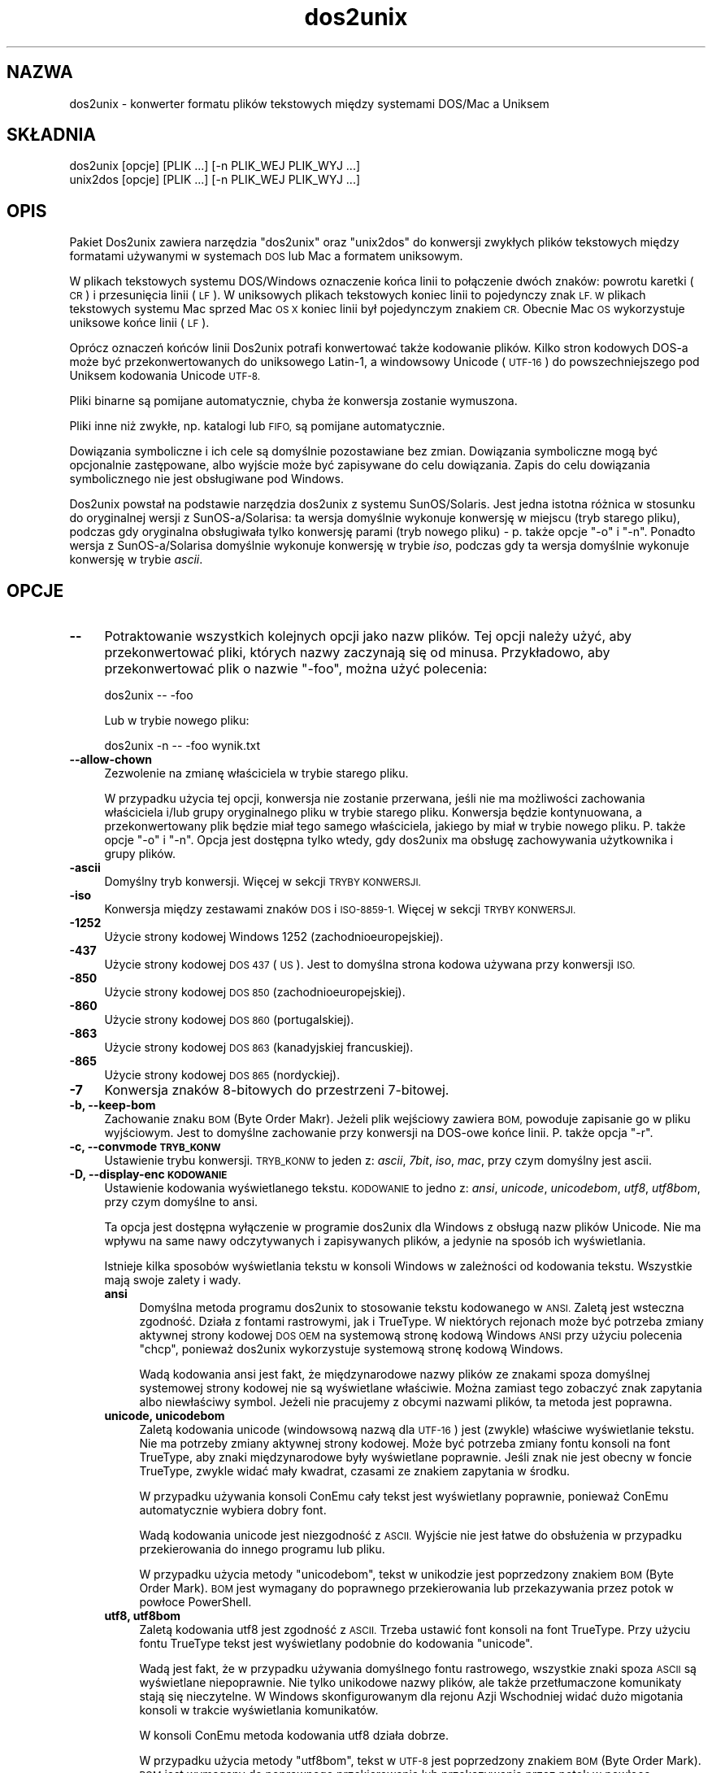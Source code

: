 .\" Automatically generated by Pod::Man 4.14 (Pod::Simple 3.43)
.\"
.\" Standard preamble:
.\" ========================================================================
.de Sp \" Vertical space (when we can't use .PP)
.if t .sp .5v
.if n .sp
..
.de Vb \" Begin verbatim text
.ft CW
.nf
.ne \\$1
..
.de Ve \" End verbatim text
.ft R
.fi
..
.\" Set up some character translations and predefined strings.  \*(-- will
.\" give an unbreakable dash, \*(PI will give pi, \*(L" will give a left
.\" double quote, and \*(R" will give a right double quote.  \*(C+ will
.\" give a nicer C++.  Capital omega is used to do unbreakable dashes and
.\" therefore won't be available.  \*(C` and \*(C' expand to `' in nroff,
.\" nothing in troff, for use with C<>.
.tr \(*W-
.ds C+ C\v'-.1v'\h'-1p'\s-2+\h'-1p'+\s0\v'.1v'\h'-1p'
.ie n \{\
.    ds -- \(*W-
.    ds PI pi
.    if (\n(.H=4u)&(1m=24u) .ds -- \(*W\h'-12u'\(*W\h'-12u'-\" diablo 10 pitch
.    if (\n(.H=4u)&(1m=20u) .ds -- \(*W\h'-12u'\(*W\h'-8u'-\"  diablo 12 pitch
.    ds L" ""
.    ds R" ""
.    ds C` ""
.    ds C' ""
'br\}
.el\{\
.    ds -- \|\(em\|
.    ds PI \(*p
.    ds L" ``
.    ds R" ''
.    ds C`
.    ds C'
'br\}
.\"
.\" Escape single quotes in literal strings from groff's Unicode transform.
.ie \n(.g .ds Aq \(aq
.el       .ds Aq '
.\"
.\" If the F register is >0, we'll generate index entries on stderr for
.\" titles (.TH), headers (.SH), subsections (.SS), items (.Ip), and index
.\" entries marked with X<> in POD.  Of course, you'll have to process the
.\" output yourself in some meaningful fashion.
.\"
.\" Avoid warning from groff about undefined register 'F'.
.de IX
..
.nr rF 0
.if \n(.g .if rF .nr rF 1
.if (\n(rF:(\n(.g==0)) \{\
.    if \nF \{\
.        de IX
.        tm Index:\\$1\t\\n%\t"\\$2"
..
.        if !\nF==2 \{\
.            nr % 0
.            nr F 2
.        \}
.    \}
.\}
.rr rF
.\" ========================================================================
.\"
.IX Title "dos2unix 1"
.TH dos2unix 1 "2024-01-22" "dos2unix" "2024-01-22"
.\" For nroff, turn off justification.  Always turn off hyphenation; it makes
.\" way too many mistakes in technical documents.
.if n .ad l
.nh
.SH "NAZWA"
.IX Header "NAZWA"
dos2unix \- konwerter formatu plików tekstowych między systemami DOS/Mac a Uniksem
.SH "SKŁADNIA"
.IX Header "SKŁADNIA"
.Vb 2
\&    dos2unix [opcje] [PLIK ...] [\-n PLIK_WEJ PLIK_WYJ ...]
\&    unix2dos [opcje] [PLIK ...] [\-n PLIK_WEJ PLIK_WYJ ...]
.Ve
.SH "OPIS"
.IX Header "OPIS"
Pakiet Dos2unix zawiera narzędzia \f(CW\*(C`dos2unix\*(C'\fR oraz \f(CW\*(C`unix2dos\*(C'\fR do konwersji zwykłych plików tekstowych między formatami używanymi w systemach \s-1DOS\s0 lub Mac a formatem uniksowym.
.PP
W plikach tekstowych systemu DOS/Windows oznaczenie końca linii to połączenie dwóch znaków: powrotu karetki (\s-1CR\s0) i przesunięcia linii (\s-1LF\s0). W uniksowych plikach tekstowych koniec linii to pojedynczy znak \s-1LF. W\s0 plikach tekstowych systemu Mac sprzed Mac \s-1OS X\s0 koniec linii był pojedynczym znakiem \s-1CR.\s0 Obecnie Mac \s-1OS\s0 wykorzystuje uniksowe końce linii (\s-1LF\s0).
.PP
Oprócz oznaczeń końców linii Dos2unix potrafi konwertować także kodowanie plików. Kilko stron kodowych DOS-a może być przekonwertowanych do uniksowego Latin\-1, a windowsowy Unicode (\s-1UTF\-16\s0) do powszechniejszego pod Uniksem kodowania Unicode \s-1UTF\-8.\s0
.PP
Pliki binarne są pomijane automatycznie, chyba że konwersja zostanie wymuszona.
.PP
Pliki inne niż zwykłe, np. katalogi lub \s-1FIFO,\s0 są pomijane automatycznie.
.PP
Dowiązania symboliczne i ich cele są domyślnie pozostawiane bez zmian. Dowiązania symboliczne mogą być opcjonalnie zastępowane, albo wyjście może być zapisywane do celu dowiązania. Zapis do celu dowiązania symbolicznego nie jest obsługiwane pod Windows.
.PP
Dos2unix powstał na podstawie narzędzia dos2unix z systemu SunOS/Solaris. Jest jedna istotna różnica w stosunku do oryginalnej wersji z SunOS\-a/Solarisa: ta wersja domyślnie wykonuje konwersję w miejscu (tryb starego pliku), podczas gdy oryginalna obsługiwała tylko konwersję parami (tryb nowego pliku) \- p. także opcje \f(CW\*(C`\-o\*(C'\fR i \f(CW\*(C`\-n\*(C'\fR. Ponadto wersja z SunOS\-a/Solarisa domyślnie wykonuje konwersję w trybie \fIiso\fR, podczas gdy ta wersja domyślnie wykonuje konwersję w trybie \fIascii\fR.
.SH "OPCJE"
.IX Header "OPCJE"
.IP "\fB\-\-\fR" 4
.IX Item "--"
Potraktowanie wszystkich kolejnych opcji jako nazw plików. Tej opcji należy użyć, aby przekonwertować pliki, których nazwy zaczynają się od minusa. Przykładowo, aby przekonwertować plik o nazwie \*(L"\-foo\*(R", można użyć polecenia:
.Sp
.Vb 1
\&    dos2unix \-\- \-foo
.Ve
.Sp
Lub w trybie nowego pliku:
.Sp
.Vb 1
\&    dos2unix \-n \-\- \-foo wynik.txt
.Ve
.IP "\fB\-\-allow\-chown\fR" 4
.IX Item "--allow-chown"
Zezwolenie na zmianę właściciela w trybie starego pliku.
.Sp
W przypadku użycia tej opcji, konwersja nie zostanie przerwana, jeśli nie ma możliwości zachowania właściciela i/lub grupy oryginalnego pliku w trybie starego pliku. Konwersja będzie kontynuowana, a przekonwertowany plik będzie miał tego samego właściciela, jakiego by miał w trybie nowego pliku. P. także opcje \f(CW\*(C`\-o\*(C'\fR i \f(CW\*(C`\-n\*(C'\fR. Opcja jest dostępna tylko wtedy, gdy dos2unix ma obsługę zachowywania użytkownika i grupy plików.
.IP "\fB\-ascii\fR" 4
.IX Item "-ascii"
Domyślny tryb konwersji. Więcej w sekcji \s-1TRYBY KONWERSJI.\s0
.IP "\fB\-iso\fR" 4
.IX Item "-iso"
Konwersja między zestawami znaków \s-1DOS\s0 i \s-1ISO\-8859\-1.\s0 Więcej w sekcji \s-1TRYBY KONWERSJI.\s0
.IP "\fB\-1252\fR" 4
.IX Item "-1252"
Użycie strony kodowej Windows 1252 (zachodnioeuropejskiej).
.IP "\fB\-437\fR" 4
.IX Item "-437"
Użycie strony kodowej \s-1DOS 437\s0 (\s-1US\s0). Jest to domyślna strona kodowa używana przy konwersji \s-1ISO.\s0
.IP "\fB\-850\fR" 4
.IX Item "-850"
Użycie strony kodowej \s-1DOS 850\s0 (zachodnioeuropejskiej).
.IP "\fB\-860\fR" 4
.IX Item "-860"
Użycie strony kodowej \s-1DOS 860\s0 (portugalskiej).
.IP "\fB\-863\fR" 4
.IX Item "-863"
Użycie strony kodowej \s-1DOS 863\s0 (kanadyjskiej francuskiej).
.IP "\fB\-865\fR" 4
.IX Item "-865"
Użycie strony kodowej \s-1DOS 865\s0 (nordyckiej).
.IP "\fB\-7\fR" 4
.IX Item "-7"
Konwersja znaków 8\-bitowych do przestrzeni 7\-bitowej.
.IP "\fB\-b, \-\-keep\-bom\fR" 4
.IX Item "-b, --keep-bom"
Zachowanie znaku \s-1BOM\s0 (Byte Order Makr). Jeżeli plik wejściowy zawiera \s-1BOM,\s0 powoduje zapisanie go w pliku wyjściowym. Jest to domyślne zachowanie przy konwersji na DOS-owe końce linii. P. także opcja \f(CW\*(C`\-r\*(C'\fR.
.IP "\fB\-c, \-\-convmode \s-1TRYB_KONW\s0\fR" 4
.IX Item "-c, --convmode TRYB_KONW"
Ustawienie trybu konwersji. \s-1TRYB_KONW\s0 to jeden z: \fIascii\fR, \fI7bit\fR, \fIiso\fR, \fImac\fR, przy czym domyślny jest ascii.
.IP "\fB\-D, \-\-display\-enc \s-1KODOWANIE\s0\fR" 4
.IX Item "-D, --display-enc KODOWANIE"
Ustawienie kodowania wyświetlanego tekstu. \s-1KODOWANIE\s0 to jedno z: \fIansi\fR, \fIunicode\fR, \fIunicodebom\fR, \fIutf8\fR, \fIutf8bom\fR, przy czym domyślne to ansi.
.Sp
Ta opcja jest dostępna wyłączenie w programie dos2unix dla Windows z obsługą nazw plików Unicode. Nie ma wpływu na same nawy odczytywanych i zapisywanych plików, a jedynie na sposób ich wyświetlania.
.Sp
Istnieje kilka sposobów wyświetlania tekstu w konsoli Windows w zależności od kodowania tekstu. Wszystkie mają swoje zalety i wady.
.RS 4
.IP "\fBansi\fR" 4
.IX Item "ansi"
Domyślna metoda programu dos2unix to stosowanie tekstu kodowanego w \s-1ANSI.\s0 Zaletą jest wsteczna zgodność. Działa z fontami rastrowymi, jak i TrueType. W niektórych rejonach może być potrzeba zmiany aktywnej strony kodowej \s-1DOS OEM\s0 na systemową stronę kodową Windows \s-1ANSI\s0 przy użyciu polecenia \f(CW\*(C`chcp\*(C'\fR, ponieważ dos2unix wykorzystuje systemową stronę kodową Windows.
.Sp
Wadą kodowania ansi jest fakt, że międzynarodowe nazwy plików ze znakami spoza domyślnej systemowej strony kodowej nie są wyświetlane właściwie. Można zamiast tego zobaczyć znak zapytania albo niewłaściwy symbol. Jeżeli nie pracujemy z obcymi nazwami plików, ta metoda jest poprawna.
.IP "\fBunicode, unicodebom\fR" 4
.IX Item "unicode, unicodebom"
Zaletą kodowania unicode (windowsową nazwą dla \s-1UTF\-16\s0) jest (zwykle) właściwe wyświetlanie tekstu. Nie ma potrzeby zmiany aktywnej strony kodowej. Może być potrzeba zmiany fontu konsoli na font TrueType, aby znaki międzynarodowe były wyświetlane poprawnie. Jeśli znak nie jest obecny w foncie TrueType, zwykle widać mały kwadrat, czasami ze znakiem zapytania w środku.
.Sp
W przypadku używania konsoli ConEmu cały tekst jest wyświetlany poprawnie, ponieważ ConEmu automatycznie wybiera dobry font.
.Sp
Wadą kodowania unicode jest niezgodność z \s-1ASCII.\s0 Wyjście nie jest łatwe do obsłużenia w przypadku przekierowania do innego programu lub pliku.
.Sp
W przypadku użycia metody \f(CW\*(C`unicodebom\*(C'\fR, tekst w unikodzie jest poprzedzony znakiem \s-1BOM\s0 (Byte Order Mark). \s-1BOM\s0 jest wymagany do poprawnego przekierowania lub przekazywania przez potok w powłoce PowerShell.
.IP "\fButf8, utf8bom\fR" 4
.IX Item "utf8, utf8bom"
Zaletą kodowania utf8 jest zgodność z \s-1ASCII.\s0 Trzeba ustawić font konsoli na font TrueType. Przy użyciu fontu TrueType tekst jest wyświetlany podobnie do kodowania \f(CW\*(C`unicode\*(C'\fR.
.Sp
Wadą jest fakt, że w przypadku używania domyślnego fontu rastrowego, wszystkie znaki spoza \s-1ASCII\s0 są wyświetlane niepoprawnie. Nie tylko unikodowe nazwy plików, ale także przetłumaczone komunikaty stają się nieczytelne. W Windows skonfigurowanym dla rejonu Azji Wschodniej widać dużo migotania konsoli w trakcie wyświetlania komunikatów.
.Sp
W konsoli ConEmu metoda kodowania utf8 działa dobrze.
.Sp
W przypadku użycia metody \f(CW\*(C`utf8bom\*(C'\fR, tekst w \s-1UTF\-8\s0 jest poprzedzony znakiem \s-1BOM\s0 (Byte Order Mark). \s-1BOM\s0 jest wymagany do poprawnego przekierowania lub przekazywania przez potok w powłoce PowerShell.
.RE
.RS 4
.Sp
Domyślne kodowanie można zmienić przy użyciu zmiennej środowiskowej \s-1DOS2UNIX_DISPLAY_ENC,\s0 ustawiając ją na \f(CW\*(C`unicode\*(C'\fR, \f(CW\*(C`unicodebom\*(C'\fR, \f(CW\*(C`utf8\*(C'\fR lub \f(CW\*(C`utf8bom\*(C'\fR.
.RE
.IP "\fB\-e, \-\-add\-eol\fR" 4
.IX Item "-e, --add-eol"
Dodawanie znaku końca linii do ostatniej linii, jeśli ta go nie zawiera. Działa przy każdej konwersji.
.Sp
Pliki przekształcone z formatu \s-1DOS\s0 do Uniksa mogą nie mieć w ostatnim wierszu znaku końca linii. Istnieją edytory tekstu zapisujące pliki tekstowe bez znaku końca wiersza w ostatniej linii. Niektóre programy uniksowe mają problemy przy przetwarzaniu takich plików, ponieważ standard \s-1POSIX\s0 określa, że każdy wiersz pliku tekstowego musi kończyć się znakiem końca linii. Na przykład łączenie plików może nie dać oczekiwanego wyniku.
.IP "\fB\-f, \-\-force\fR" 4
.IX Item "-f, --force"
Wymuszenie konwersji plików binarnych.
.IP "\fB\-gb, \-\-gb18030\fR" 4
.IX Item "-gb, --gb18030"
Pod Windows pliki w \s-1UTF\-16\s0 są domyślnie konwertowane do \s-1UTF\-8,\s0 niezależnie od ustawienia lokalizacji. Ta opcja pozwala przekonwertować pliki w \s-1UTF\-16\s0 do \s-1GB18030.\s0 Opcja jest dostępna tylko pod Windows, więcej w sekcji dotyczącej \s-1GB18030.\s0
.IP "\fB\-h, \-\-help\fR" 4
.IX Item "-h, --help"
Wyświetlenie opisu i zakończenie.
.IP "\fB\-i[\s-1FLAGI\s0], \-\-info[=FLAGI] \s-1PLIK ...\s0\fR" 4
.IX Item "-i[FLAGI], --info[=FLAGI] PLIK ..."
Wyświetlenie informacji o pliku. Konwersja nie jest wykonywana.
.Sp
Wypisywane są następujące informacje, w tej kolejności: liczba DOS-owych końców linii, liczba uniksowych końców linii, liczba macowych końców linii, znacznik \s-1BOM,\s0 tekstowy lub binarny, nazwa pliku.
.Sp
Przykładowe wyjście:
.Sp
.Vb 8
\&     6       0       0  no_bom    text    dos.txt
\&     0       6       0  no_bom    text    unix.txt
\&     0       0       6  no_bom    text    mac.txt
\&     6       6       6  no_bom    text    mixed.txt
\&    50       0       0  UTF\-16LE  text    utf16le.txt
\&     0      50       0  no_bom    text    utf8unix.txt
\&    50       0       0  UTF\-8     text    utf8dos.txt
\&     2     418     219  no_bom    binary  dos2unix.exe
.Ve
.Sp
Uwaga: czasami plik binarny może być błędnie rozpoznany jako tekstowy. P. także opcja \f(CW\*(C`\-s\*(C'\fR.
.Sp
Jeśli dodatkowo użyta jest opcja \f(CW\*(C`\-e\*(C'\fR lub \f(CW\*(C`\-\-add\-eol\*(C'\fR, wypisywany jest także rodzaj końca linii z ostatniej linii, lub \f(CW\*(C`noeol\*(C'\fR, jeśli nie ma żadnego.
.Sp
Przykładowe wyjście:
.Sp
.Vb 5
\&     6       0       0  no_bom    text   dos     dos.txt
\&     0       6       0  no_bom    text   unix    unix.txt
\&     0       0       6  no_bom    text   mac     mac.txt
\&     1       0       0  no_bom    text   noeol   noeol_dos.txt
\&Opcjonalnie można ustawić dodatkowe flagi, aby zmienić wyjście. Można dodać jedną lub więcej flag.
.Ve
.RS 4
.IP "\fB0\fR" 4
.IX Item "0"
Wypisanie wierszy informacji o pliku zakończonych znakiem \s-1NUL\s0 zamiast znaku nowej linii. Pozwala to na poprawną interpretację nazw plików zawierających spacje lub cudzysłowy w przypadku użycia flagi c. Flagi należy używać w połączeniu z opcją \f(CW\*(C`\-0\*(C'\fR lub \f(CW\*(C`\-\-null\*(C'\fR programu \fBxargs\fR\|(1).
.IP "\fBd\fR" 4
.IX Item "d"
Wypisanie liczby DOS-owych końców linii.
.IP "\fBu\fR" 4
.IX Item "u"
Wypisanie liczby uniksowych końców linii.
.IP "\fBm\fR" 4
.IX Item "m"
Wypisanie liczby macowych końców linii.
.IP "\fBb\fR" 4
.IX Item "b"
Wypisanie znacznika \s-1BOM.\s0
.IP "\fBt\fR" 4
.IX Item "t"
Wypisanie, czy plik jest tekstowy, czy binarny.
.IP "\fBe\fR" 4
.IX Item "e"
Wypisanie rodzaju końca wiersza w ostatnim wierszu, lub \f(CW\*(C`noeol\*(C'\fR, jeśli nie ma żadnego.
.IP "\fBc\fR" 4
.IX Item "c"
Wypisanie tylko plików, które zostałyby przekonwertowane.
.Sp
Z flagą \f(CW\*(C`c\*(C'\fR dos2unix wypisze tylko pliki zawierające DOS-owe końce linii, a unix2dos wypisze tylko nazwy plików zawierających uniksowe końce linii.
.Sp
Jeśli dodatkowo użyta jest opcja \f(CW\*(C`\-e\*(C'\fR lub \f(CW\*(C`\-\-add\-eol\*(C'\fR, wypisywane są także pliki bez zakończenia ostatniej linii.
.IP "\fBh\fR" 4
.IX Item "h"
Wypisanie nagłówka.
.IP "\fBp\fR" 4
.IX Item "p"
Wyświetlanie nazw plików bez ścieżki.
.RE
.RS 4
.Sp
Przykłady:
.Sp
Pokazanie informacji o wszystkich plikach *.txt:
.Sp
.Vb 1
\&    dos2unix \-i *.txt
.Ve
.Sp
Pokazanie tylko liczby DOS-owych i uniksowych końców linii:
.Sp
.Vb 1
\&    dos2unix \-idu *.txt
.Ve
.Sp
Pokazanie tylko znacznika \s-1BOM:\s0
.Sp
.Vb 1
\&    dos2unix \-\-info=b *.txt
.Ve
.Sp
Wypisanie listy plików zawierających DOS-owe końce linii:
.Sp
.Vb 1
\&    dos2unix \-ic *.txt
.Ve
.Sp
Wypisanie listy plików zawierających uniksowe końce linii:
.Sp
.Vb 1
\&    unix2dos \-ic *.txt
.Ve
.Sp
Wypisanie listy plików zawierających DOS-owe końce linii lub bez znaku końca w ostatniej linii:
.Sp
.Vb 1
\&    dos2unix \-e \-ic *.txt
.Ve
.Sp
Konwersja tylko plików mających DOS-owe końce linii, pozostawienie pozostałych bez zmian:
.Sp
.Vb 1
\&    dos2unix \-ic0 *.txt | xargs \-0 dos2unix
.Ve
.Sp
Wyszukanie plików tekstowych zawierających DOS-owe końce linii:
.Sp
.Vb 1
\&    find \-name \*(Aq*.txt\*(Aq \-print0 | xargs \-0 dos2unix \-ic
.Ve
.RE
.IP "\fB\-k, \-\-keepdate\fR" 4
.IX Item "-k, --keepdate"
Zachowanie znacznika czasu pliku wyjściowego takiego samego, jak pliku wejściowego.
.IP "\fB\-L, \-\-license\fR" 4
.IX Item "-L, --license"
Wyświetlenie licencji programu.
.IP "\fB\-l, \-\-newline\fR" 4
.IX Item "-l, --newline"
Dodanie dodatkowego znaku końca linii.
.Sp
\&\fBdos2unix\fR: tylko DOS-owe znaki końca linii są zamieniane na dwa uniksowe. W trybie Mac tylko macowe znaki końca linii są zamieniane na dwa uniksowe.
.Sp
\&\fBunix2dos\fR: tylko uniksowe znaki końca linii są zamieniane na dwa DOS-owe. W trybie Mac uniksowe znaki końca linii są zamieniane na dwa macowe.
.IP "\fB\-m, \-\-add\-bom\fR" 4
.IX Item "-m, --add-bom"
Zapisanie znacznika \s-1BOM\s0 (Byte Order Mark) w pliku wyjściowym. Domyślnie zapisywany jest \s-1BOM UTF\-8.\s0
.Sp
Jeśli plik wejściowy jest w kodowaniu \s-1UTF\-16\s0 i użyto opcji \f(CW\*(C`\-u\*(C'\fR, zostanie zapisany \s-1BOM UTF\-16.\s0
.Sp
Nigdy nie należy używać tej opcji, jeśli kodowanie wyjściowe jest inne niż \s-1UTF\-8, UTF\-16\s0 lub \s-1GB18030.\s0 Więcej w sekcji \s-1UNICODE.\s0
.IP "\fB\-n, \-\-newfile \s-1PLIK_WEJ PLIK_WYJ ...\s0\fR" 4
.IX Item "-n, --newfile PLIK_WEJ PLIK_WYJ ..."
Tryb nowego pliku. Konwersja \s-1PLIKU_WEJ\s0 z zapisem wyjścia do \s-1PLIKU_WYJ.\s0 Nazwy plików muszą być podane parami, a masek \fInie\fR należy używać, gdyż \fIspowoduje\fR to utratę plików.
.Sp
Osoba uruchamiająca konwersję w trybie nowego pliku (par) będzie właścicielem przekonwertowanego pliku. Prawa odczytu/zapisu nowego pliku będą pochodziły z praw pliku oryginalnego po odjęciu \fBumask\fR\|(1) osoby uruchamiającej konwersję.
.IP "\fB\-\-no\-allow\-chown\fR" 4
.IX Item "--no-allow-chown"
Bez zezwolenia na zmianę właściciela pliku w trybie starego pliku (domyślne).
.Sp
Przerwanie konwersji, jeżeli użytkownik lub grupa oryginalnego pliku nie może być zachowana w trybie starego pliku. P. także opcje \f(CW\*(C`\-o\*(C'\fR oraz \f(CW\*(C`\-n\*(C'\fR. Ta opcja jest dostępna tylko jeśli dos2unix ma obsługę zachowywania użytkownika i grupy plików.
.IP "\fB\-\-no\-add\-eol\fR" 4
.IX Item "--no-add-eol"
Bez dodawania znaku końca linii do ostatniego wiersza, jeśli ten go nie zawiera.
.IP "\fB\-O, \-\-to\-stdout\fR" 4
.IX Item "-O, --to-stdout"
Zapis na standardowe wyjście, jak filtr uniksowy. Opcja \f(CW\*(C`\-o\*(C'\fR przywróci tryb starego pliku (zamianę z miejscu).
.Sp
W połączeniu z opcją \f(CW\*(C`\-e\*(C'\fR pliki mogą być właściwie łączone \- bez połączonych ostatnich i pierwszych linii oraz znaków unikodowych \s-1BOM\s0 w środku połączonego pliku. Przykład:
.Sp
.Vb 1
\&    dos2unix \-e \-O plik1.txt plik2.txt > wynik.txt
.Ve
.IP "\fB\-o, \-\-oldfile \s-1PLIK ...\s0\fR" 4
.IX Item "-o, --oldfile PLIK ..."
Tryb starego pliku. Konwersja \s-1PLIKU\s0 i nadpisanie go wyjściem. Program działa domyślnie w tym trybie. Można używać masek.
.Sp
W trybie starego pliku (w miejscu) przekonwertowany plik otrzymuje tego samego właściciela, grupę oraz prawa odczytu/zapisu, jak plik oryginalny \- także wtedy, gdy plik jest konwertowany przez innego użytkownika, mającego prawo zapisu do pliku (np. przez użytkownika root). Konwersja zostanie przerwana, jeśli nie będzie możliwe zachowanie oryginalnych wartości. Zmiana właściciela mogłaby oznaczać, że pierwotny właściciel nie może już odczytać pliku. Zmiana grupy mogłaby być zagrożeniem bezpieczeństwa, plik mógłby być czytelny dla nie zamierzonych osób. Zachowanie właściciela, grupy i praw odczytu/zapisu jest obsługiwane tylko na Uniksie.
.Sp
Aby sprawdzić, czy doswunix ma obsługę zachowywania użytkownika i grupy plików, można napisać \f(CW\*(C`dos2unix \-V\*(C'\fR.
.Sp
Konwersja jest wykonywana zawsze przy użyciu pliku tymczasowego. Jeśli w trakcie konwersji wystąpi błąd, plik tymczasowy jest usuwany, a plik oryginalny pozostaje nietknięty. Jeśli konwersja się powiedzie, plik oryginalny jest zastępowany plikiem tymczasowym. Można mieć prawa zapisu do pliku oryginalnego, ale brak uprawnień, aby nadać tego samego właściciela i/lub grupę, co plik oryginalny, plikowi tymczasowemu. Oznacza to, że nie można zachować użytkownika i/lub grupy oryginalnego pliku. W takim przypadku można użyć opcji \f(CW\*(C`\-\-allow\-chown\*(C'\fR, aby kontynuować konwersję:
.Sp
.Vb 1
\&    dos2unix \-\-allow\-chown foo.txt
.Ve
.Sp
Inny sposób to użycie trybu nowego pliku:
.Sp
.Vb 1
\&    dos2unix \-n foo.txt foo.txt
.Ve
.Sp
Zaletą opcji \f(CW\*(C`\-\-allow\-chown\*(C'\fR jest możliwość użycia masek oraz zachowanie właściciela w miarę możliwości.
.IP "\fB\-q, \-\-quiet\fR" 4
.IX Item "-q, --quiet"
Tryb cichy. Pominięcie wszystkich ostrzeżeń i komunikatów. Zwracanym kodem jest zero, chyba że podano błędne opcje linii poleceń.
.IP "\fB\-r, \-\-remove\-bom\fR" 4
.IX Item "-r, --remove-bom"
Usunięcie znaków \s-1BOM\s0 (Byte Order Mark). Bez zapisywania \s-1BOM\s0 do pliku wyjściowego. Jest to domyślne zachowanie przy konwersji na uniksowe końce linii. P. także opcja \f(CW\*(C`\-b\*(C'\fR.
.IP "\fB\-s, \-\-safe\fR" 4
.IX Item "-s, --safe"
Pominięcie plików binarnych (domyślne).
.Sp
Pomijanie plików binarnych ma na celu zapobieżenie przypadkowym błędom. Uwaga: wykrywanie plików binarnych nie jest w 100% odporne na błędy. Pliki wejściowe są przeszukiwane pod kątem symboli binarnych, które zwykle nie występują w plikach tekstowych. Może się zdarzyć, że plik binarny zawiera tylko zwykłe znaki tekstowe. Taki plik binarny będzie błędnie widziany jako plik tekstowy.
.IP "\fB\-u, \-\-keep\-utf16\fR" 4
.IX Item "-u, --keep-utf16"
Zachowanie oryginalnego kodowania pliku wejściowego \s-1UTF\-16.\s0 Plik wyjściowy zostanie zapisany w tym samym kodowaniu \s-1UTF\-16\s0 (little lub big endian), co plik wejściowy. Zapobiega to przekształceniu do \s-1UTF\-8.\s0 Do pliku zostanie zapisany odpowiedni znacznik \s-1BOM UTF\-16.\s0 Tę opcję można wyłączyć opcją \f(CW\*(C`\-ascii\*(C'\fR.
.IP "\fB\-ul, \-\-assume\-utf16le\fR" 4
.IX Item "-ul, --assume-utf16le"
Przyjęcie, że format pliku wejściowego to \s-1UTF\-16LE.\s0
.Sp
Jeśli w pliku wejściowym jest znacznik \s-1BOM\s0 (Byte Order Mark), ma on priorytet nad tą opcją.
.Sp
Jeśli przyjęto błędne założenie (plik wejściowy nie jest w formacie \s-1UTF\-16LE\s0), a konwersja się uda, wynikiem będzie plik wyjściowy \s-1UTF\-8\s0 ze złym tekstem. Konwersję tę można odwrócić przy użyciu polecenia \fBiconv\fR\|(1) do konwersji wyjścia \s-1UTF\-8\s0 z powrotem do \s-1UTF\-16LE.\s0 Przywróci to plik oryginalny.
.Sp
Przyjęcie \s-1UTF\-16LE\s0 działa jako \fItryb konwersji\fR. Przy przełączeniu na domyślny tryb \fIascii\fR przyjęcie \s-1UTF\-16LE\s0 jest wyłączane.
.IP "\fB\-ub, \-\-assume\-utf16be\fR" 4
.IX Item "-ub, --assume-utf16be"
Przyjęcie, że format pliku wejściowego to \s-1UTF\-16BE.\s0
.Sp
Ta opcja działa analogicznie do \f(CW\*(C`\-ul\*(C'\fR.
.IP "\fB\-v, \-\-verbose\fR" 4
.IX Item "-v, --verbose"
Wyświetlanie szczegółowych komunikatów. Wyświetlane śa dodatkowe informacje o znacznikach \s-1BOM\s0 (Byte Order Mark) oraz liczbie przekonwertowanych końców linii.
.IP "\fB\-F, \-\-follow\-symlink\fR" 4
.IX Item "-F, --follow-symlink"
Podążanie za dowiązaniami symbolicznymi i konwertowanie ich celów
.IP "\fB\-R, \-\-replace\-symlink\fR" 4
.IX Item "-R, --replace-symlink"
Zastępowanie dowiązań symbolicznych przekonwertowanymi plikami (oryginalne pliki docelowe pozostają bez zmian).
.IP "\fB\-S, \-\-skip\-symlink\fR" 4
.IX Item "-S, --skip-symlink"
Pozostawienie dowiązań symbolicznych i celów bez zmian (domyślne).
.IP "\fB\-V, \-\-version\fR" 4
.IX Item "-V, --version"
Wyświetlenie informacji o wersji i zakończenie.
.SH "TRYB MAC"
.IX Header "TRYB MAC"
Domyślnie znaki końca linii są konwertowane z DOS-a do Uniksa i odwrotnie. Znaki końca linii systemu Mac nie są konwertowane.
.PP
W trybie Mac znaki końca linii są konwertowane z formatu Maca do Uniksa i odwrotnie. Znaki końca linii systemu \s-1DOS\s0 nie są zmieniane.
.PP
Aby uruchomić program w trybie Mac, należy użyć opcji linii poleceń \f(CW\*(C`\-c mac\*(C'\fR albo użyć poleceń \f(CW\*(C`mac2unix\*(C'\fR lub \f(CW\*(C`unix2mac\*(C'\fR.
.SH "TRYBY KONWERSJI"
.IX Header "TRYBY KONWERSJI"
.IP "\fBascii\fR" 4
.IX Item "ascii"
To jest domyślny tryb konwersji. Służy do konwersji plików kodowanych \s-1ASCII\s0 lub zgodnie z \s-1ASCII,\s0 np. \s-1UTF\-8.\s0 Włączenie trybu \fBascii\fR wyłącza tryby \fB7bit\fR i \fBiso\fR.
.Sp
Jeśli dos2unix ma obsługę \s-1UTF\-16,\s0 pliki kodowane \s-1UTF\-16\s0 są konwertowane do bieżącego kodowania w systamach zgodnych z \s-1POSIX\s0 lub do \s-1UTF\-8\s0 na Windows. Włączenie trybu \fBascii\fR wyłącza opcję zachowywania kodowania \s-1UTF\-16\s0 (\f(CW\*(C`\-u\*(C'\fR) oraz opcje zakładające wejście \s-1UTF\-16\s0 (\f(CW\*(C`\-ul\*(C'\fR oraz \f(CW\*(C`\-ub\*(C'\fR). Aby sprawdzić, czy dos2unix ma obsługę \s-1UTF\-16,\s0 można wywołać \f(CW\*(C`dos2unix \-V\*(C'\fR. Więcej w sekcji \s-1UNICODE.\s0
.IP "\fB7bit\fR" 4
.IX Item "7bit"
W tym trybie wszystkie znaki 8\-bitowe spoza \s-1ASCII\s0 (o wartościach od 128 do 255) są konwertowane do przestrzeni 7\-bitowej.
.IP "\fBiso\fR" 4
.IX Item "iso"
W tym trybie znaki są konwertowane między zestawem znaków \s-1DOS\s0 (stroną kodową) a zestawem znaków \s-1ISO\-8859\-1\s0 (Latin\-1) używanym na Uniksie. Znaki DOS-owe nie mające odpowiednika w \s-1ISO\-8859\-1,\s0 których nie da się przekonwertować, są zamieniane na kropkę. To samo dotyczy znaków \s-1ISO\-8859\-1\s0 bez odpowiednika w DOS-ie.
.Sp
Jeśli używana jest tylko opcja \f(CW\*(C`\-iso\*(C'\fR, dos2unix próbuje wykryć aktywną stronę kodową. Jeśli nie jest to możliwe, dos2unix używa domyślnej strony kodowej \s-1CP437,\s0 stosowanej głównie w \s-1USA.\s0 Aby wymusić określoną stronę kodową, należy użyć opcji \f(CW\*(C`\-437\*(C'\fR (\s-1US\s0), \f(CW\*(C`\-850\*(C'\fR (zachodnioeuropejska), \f(CW\*(C`\-860\*(C'\fR (portugalska), \f(CW\*(C`\-863\*(C'\fR (kanadyjska francuska) lub \f(CW\*(C`\-865\*(C'\fR (nordycka). Ponadto obsługiwana jest strona kodowa Windows \s-1CP1252\s0 (zachodnioeuropejska) przy użyciu opcji \f(CW\*(C`\-1252\*(C'\fR. W przypadku innych stron kodowych można użyć narzędzia dos2unix wraz z \fBiconv\fR\|(1). Iconv potrafi konwertować między wieloma kodowaniami znaków.
.Sp
Nigdy nie należy używać konwersji \s-1ISO\s0 na plikach tekstowych w Unicode. Uszkodziłaby pliki kodowane \s-1UTF\-8.\s0
.Sp
Kilka przykładów:
.Sp
Konwersja z domyślnej strony kodowej \s-1DOS\s0 do uniksowego Latin\-1:
.Sp
.Vb 1
\&    dos2unix \-iso \-n wejście.txt wynik.txt
.Ve
.Sp
Konwersja ze strony kodowej \s-1DOS CP850\s0 do uniksowego Latin\-1:
.Sp
.Vb 1
\&    dos2unix \-850 \-n wejście.txt wynik.txt
.Ve
.Sp
Konwersja ze strony kodowej Windows \s-1CP1252\s0 do uniksowego Latin\-1:
.Sp
.Vb 1
\&    dos2unix \-1252 \-n wejście.txt wynik.txt
.Ve
.Sp
Konwersja ze strony kodowej Windows \s-1CP1252\s0 do uniksowego \s-1UTF\-8\s0 (Unicode):
.Sp
.Vb 1
\&    iconv \-f CP1252 \-t UTF\-8 wejście.txt | dos2unix > wynik.txt
.Ve
.Sp
Konwersa z uniksowego Latin\-1 do domyślnej strony kodowej \s-1DOS:\s0
.Sp
.Vb 1
\&    unix2dos \-iso \-n wejście.txt wynik.txt
.Ve
.Sp
Konwersja z uniksowego Latin\-1 do strony kodowej \s-1DOS CP850:\s0
.Sp
.Vb 1
\&    unix2dos \-850 \-n wejście.txt wynik.txt
.Ve
.Sp
Konwersja z uniksowego Latin\-1 do strony kodowej Windows \s-1CP1252:\s0
.Sp
.Vb 1
\&    unix2dos \-1252 \-n wejście.txt wynik.txt
.Ve
.Sp
Konwersja z uniksowego \s-1UTF\-8\s0 (Unicode) do strony kodowej Windows \s-1CP1252:\s0
.Sp
.Vb 1
\&    unix2dos < wejście.txt | iconv \-f UTF\-8 \-t CP1252 > wynik.txt
.Ve
.Sp
Więcej pod adresem <http://czyborra.com/charsets/codepages.html> oraz <http://czyborra.com/charsets/iso8859.html>.
.SH "UNICODE"
.IX Header "UNICODE"
.SS "Kodowania"
.IX Subsection "Kodowania"
Istnieją różne kodowania Unicode. Pod Uniksem i Linuksem pliki Unicode są zwykle kodowane z użyciem \s-1UTF\-8.\s0 Pod Windows pliki tekstowe Unicode mogą być kodowane w \s-1UTF\-8, UTF\-16, UTF\-16\s0 big-endian, ale przeważnie są kodowane w \s-1UTF\-16.\s0
.SS "Konwersje"
.IX Subsection "Konwersje"
Pliki tekstowe Unicode mogą mieć znaki końca linii systemu \s-1DOS,\s0 Unix lub Mac, podobnie jak pliki tekstowe \s-1ASCII.\s0
.PP
Wszystkie wersje dos2unix i unix2dos potrafią konwertować pliki kodowane \s-1UTF\-8,\s0 ponieważ \s-1UTF\-8\s0 jest wstecznie zgodne z \s-1ASCII.\s0
.PP
Dos2unix i unix2dos z obsługą Unicode \s-1UTF\-16\s0 potrafią odczytywać pliki tekstowe kodowane \s-1UTF\-16\s0 little\- oraz big-endian. Aby sprawdzić, czy dos2unix został zbudowany z obsługą \s-1UTF\-16,\s0 należy napisać \f(CW\*(C`dos2unix \-V\*(C'\fR.
.PP
Pod Uniksem/Linuksem pliki w kodowaniu \s-1UTF\-16\s0 są konwertowane do kodowania znaków ustawionej lokalizacji. Kodowanie znaków dla lokalizacji można sprawdzić poleceniem \fBlocale\fR\|(1). Jeśli konwersja nie jest możliwa, wystąpi błąd, a plik zostanie pominięty.
.PP
Pod Windows pliki \s-1UTF\-16\s0 są domyślnie konwertowane do \s-1UTF\-8.\s0 Pliki tekstkowe w kodowaniu \s-1UTF\-8\s0 są dobrze obsługiwane zarówno pod Windows, jak i Uniksem/Linuksem.
.PP
Kodowania \s-1UTF\-16\s0 i \s-1UTF\-8\s0 są w pełni zgodne, konwersja nie spowoduje utraty żadnej części tekstu. W przypadku wystąpienia błędu konwersji, na przykład w przypadku błędu w pliku wejściowym \s-1UTF\-16,\s0 plik zostanie pominięty.
.PP
W przypadku użycia opcji \f(CW\*(C`\-u\*(C'\fR, plik wejściowy zostanie zapisany w tym samym kodowaniu \s-1UTF\-16,\s0 co plik wejściowy. Opcja \f(CW\*(C`\-u\*(C'\fR zapobiega konwersji do \s-1UTF\-8.\s0
.PP
Dos2unix oraz unix2dos nie mają opcji pozwalającej na konwersję plików \s-1UTF\-8\s0 do \s-1UTF\-16.\s0
.PP
Tryby konwersji \s-1ISO\s0 i 7\-bit nie działają na plikach \s-1UTF\-16.\s0
.SS "Znacznik \s-1BOM\s0"
.IX Subsection "Znacznik BOM"
W systemie Windows pliki tekstowe zwykle zawierają znacznik \s-1BOM\s0 (Byte Order Mark), ponieważ wiele programów dla Windows (w tym Notepad) dodaje domyślnie znaczniki \s-1BOM.\s0 Więcej informacji można znaleźć pod adresem <https://pl.wikipedia.org/wiki/BOM_(informatyka)>.
.PP
Pod Uniksem pliki Unicode zwykle nie mają znacznika \s-1BOM.\s0 Pliki tekstowe są traktowane jako kodowane zgodnie z kodowaniem znaków ustawionej lokalizacji.
.PP
Dos2unix potrafi wykryć tylko, czy plik jest w formacie \s-1UTF\-16,\s0 jeśli zawiera znacznik \s-1BOM.\s0 Jeśli plik \s-1UTF\-16\s0 nie ma tego znacznika, dos2unix potraktuje plik jako binarny.
.PP
Do konwersji pliku \s-1UTF\-16\s0 bez znacznika \s-1BOM\s0 można użyć opcji \f(CW\*(C`\-ul\*(C'\fR lub \f(CW\*(C`\-ub\*(C'\fR.
.PP
Dos2unix nie zapisuje domyślnie znaku \s-1BOM\s0 w pliku wyjściowym. Z opcją \f(CW\*(C`\-b\*(C'\fR Dos2unix zapisuje \s-1BOM,\s0 jeśli plik wejściowy zawiera \s-1BOM.\s0
.PP
Unix2dos domyślnie zapisuje znaczniki \s-1BOM\s0 w pliku wyjściowym, jeśli plik wejściowy ma \s-1BOM.\s0 Aby usunąć \s-1BOM,\s0 można użyć opcji \f(CW\*(C`\-r\*(C'\fR.
.PP
Dos2unix oraz unix2dos zawsze zapisują znaczniki \s-1BOM,\s0 jeśli użyta zostanie opcja \f(CW\*(C`\-m\*(C'\fR.
.SS "Unikodowe nazwy plików w Windows"
.IX Subsection "Unikodowe nazwy plików w Windows"
Dos2unix ma opcjonalną obsługę odczytu i zapisu nazw plików Unicode w linii poleceń Windows. Oznacza to, że dos2unix potrafi otwierać pliki zawierające w nazwie znaki spoza domyślnej systemowej strony kodowej \s-1ANSI.\s0 Aby sprawdzić, czy dos2unix dla Windows został zbudowany z obsługą nazw plików Unicode, można wpisać \f(CW\*(C`dos2unix \-V\*(C'\fR.
.PP
Przy wyświetlaniu nazw plików Unicode w konsoli Windows występuje kilka problemów. Więcej informacji w opisie opcji \f(CW\*(C`\-D\*(C'\fR, \f(CW\*(C`\-\-display\-enc\*(C'\fR. Nazwy plików mogą być wyświetlane błędnie na konsoli, ale pliki będą zapisywane z poprawną nazwą.
.SS "Przykłady Unicode"
.IX Subsection "Przykłady Unicode"
Konwersja pliku \s-1UTF\-16\s0 (z \s-1BOM\s0) z formatu Windows do uniksowego \s-1UTF\-8:\s0
.PP
.Vb 1
\&    dos2unix \-n wejście.txt wynik.txt
.Ve
.PP
Konwersja pliku \s-1UTF\-16LE\s0 (bez \s-1BOM\s0) z formatu Windows do uniksowego \s-1UTF\-8:\s0
.PP
.Vb 1
\&    dos2unix \-ul \-n wejście.txt wynik.txt
.Ve
.PP
Konwersja z uniksowego \s-1UTF\-8\s0 do \s-1UTF\-8\s0 z \s-1BOM\s0 dla Windows:
.PP
.Vb 1
\&    unix2dos \-m \-n wejście.txt wynik.txt
.Ve
.PP
Konwersja z uniksowego \s-1UTF\-8\s0 do \s-1UTF\-16\s0 dla Windows:
.PP
.Vb 1
\&    unix2dos < wejście.txt | iconv \-f UTF\-8 \-t UTF\-16 > wynik.txt
.Ve
.SH "GB18030"
.IX Header "GB18030"
\&\s-1GB18030\s0 to standard urzędowy w Chinach. Obowiązkowy podzbiór standardu \s-1GB18030\s0 jest oficjalnym wymaganiem każdego oprogramowania sprzedawanego w Chinach. Więcej pod adresem <https://en.wikipedia.org/wiki/GB_18030>.
.PP
\&\s-1GB18030\s0 jest w pełni zgodny z Unicode i może być uważany za format transformacji unikodu. Podobnie jak \s-1UTF\-8, GB18030\s0 jest zgodny z \s-1ASCII.\s0 Jest także zgodny ze stroną kodową Windows 936, znaną też jako \s-1GBK.\s0
.PP
Pod Uniksem/Linuksem pliki \s-1UTF\-16\s0 są konwertowane do \s-1GB18030,\s0 jeśli kodowanie dla lokalizacji jest ustawione na \s-1GB18030.\s0 Uwaga: będzie to działać tylko, jeśli lokalizacja jest obsługiwana przez system. Listę obsługiwanych lokalizacji można sprawdzić poleceniem \f(CW\*(C`locale \-a\*(C'\fR.
.PP
Pod Windows w celu konwersji plików \s-1UTF\-16\s0 do \s-1GB18030\s0 należy użyć opcji \f(CW\*(C`\-gb\*(C'\fR.
.PP
Pliki w kodowaniu \s-1GB18030\s0 mogą mieć znacznik \s-1BOM,\s0 podobnie jak pliki w Unicode.
.SH "PRZYKŁADY"
.IX Header "PRZYKŁADY"
Odczyt ze standardowego wejścia i zapis na standardowe wyjście:
.PP
.Vb 2
\&    dos2unix < a.txt
\&    cat a.txt | dos2unix
.Ve
.PP
Konwersja i zastąpienie a.txt; konwersja i zastąpienie b.txt:
.PP
.Vb 2
\&    dos2unix a.txt b.txt
\&    dos2unix \-o a.txt b.txt
.Ve
.PP
Konwersja i zastąpienie a.txt w trybie ascii:
.PP
.Vb 1
\&    dos2unix a.txt
.Ve
.PP
Konwersja i zastąpienie a.txt w trybie ascii; konwersja i zastąpienie b.txt w trybie 7\-bitowym:
.PP
.Vb 3
\&    dos2unix a.txt \-c 7bit b.txt
\&    dos2unix \-c ascii a.txt \-c 7bit b.txt
\&    dos2unix \-ascii a.txt \-7 b.txt
.Ve
.PP
Konwersja a.txt z formatu Mac do formatu uniksowego:
.PP
.Vb 2
\&    dos2unix \-c mac a.txt
\&    mac2unix a.txt
.Ve
.PP
Konwersja a.txt z formatu uniksowego do formatu Mac:
.PP
.Vb 2
\&    unix2dos \-c mac a.txt
\&    unix2mac a.txt
.Ve
.PP
Konwersja i zastąpienie a.txt z zachowaniem oryginalnego znacznika czasu:
.PP
.Vb 2
\&    dos2unix \-k a.txt
\&    dos2unix \-k \-o a.txt
.Ve
.PP
Konwersja a.txt i zapis do e.txt:
.PP
.Vb 1
\&    dos2unix \-n a.txt e.txt
.Ve
.PP
Konwersja a.txt i zapis do e.txt z zachowaniem znacznika czasu e.txt takiego, jak a.txt:
.PP
.Vb 1
\&    dos2unix \-k \-n a.txt e.txt
.Ve
.PP
Konwersja i zastąpienie a.txt; konwersja b.txt i zapis do e.txt:
.PP
.Vb 2
\&    dos2unix a.txt \-n b.txt e.txt
\&    dos2unix \-o a.txt \-n b.txt e.txt
.Ve
.PP
Konwersja c.txt i zapis do e.txt; konwersja i zastąpienie a.txt; konwersja i zastąpienie b.txt; konwersja d.txt i zapis do f.txt:
.PP
.Vb 1
\&    dos2unix \-n c.txt e.txt \-o a.txt b.txt \-n d.txt f.txt
.Ve
.SH "KONWERSJA REKURENCYJNA"
.IX Header "KONWERSJA REKURENCYJNA"
W powłoce uniksowej można użyć poleceń \fBfind\fR\|(1) i \fBxargs\fR\|(1) do rekurencyjnego uruchomienia dos2unix na wszystkich plikach tekstowych w strukturze drzewa katalogów. Na przykład, aby przekonwertować wszystkie pliki .txt w drzewie katalogów poniżej katalogu bieżącego, należy napisać:
.PP
.Vb 1
\&    find . \-name \*(Aq*.txt\*(Aq \-print0 |xargs \-0 dos2unix
.Ve
.PP
Opcja \f(CW\*(C`\-print0\*(C'\fR polecenia \fBfind\fR\|(1) i odpowiadająca jej opcja \f(CW\*(C`\-0\*(C'\fR polecenia \fBxargs\fR\|(1) są potrzebne, jeśli istnieją pliki ze spacjami lub cudzysłowami w nazwie. W przeciwnym wypadku opcje te można pominąć. Inny sposób to użycie \fBfind\fR\|(1) z opcją \f(CW\*(C`\-exec\*(C'\fR:
.PP
.Vb 1
\&    find . \-name \*(Aq*.txt\*(Aq \-exec dos2unix {} \e;
.Ve
.PP
Z poziomu linii poleceń Windows można użyć następującego polecenia:
.PP
.Vb 1
\&    for /R %G in (*.txt) do dos2unix "%G"
.Ve
.PP
Użytkownicy powłoki PowerShell mogą użyć następującego polecenia w Windows PowerShell:
.PP
.Vb 1
\&    get\-childitem \-path . \-filter \*(Aq*.txt\*(Aq \-recurse | foreach\-object {dos2unix $_.Fullname}
.Ve
.SH "LOKALIZACJA"
.IX Header "LOKALIZACJA"
.IP "\fB\s-1LANG\s0\fR" 4
.IX Item "LANG"
Główny język wybiera się zmienną środowiskową \s-1LANG.\s0 Zmienna \s-1LANG\s0 składa się z kilku części. Pierwsza część to małe litery oznaczające kod języka. Druga część jest opcjonalna i zawiera kod kraju pisany wielkimi literami, poprzedzony podkreśleniem. Jest także opcjonalna trzecia część: kodowanie znaków, poprzedzone kropką. Kilka przykładów dla powłok zgodnych ze standardem \s-1POSIX:\s0
.Sp
.Vb 7
\&    export LANG=nl               holenderski
\&    export LANG=nl_NL            holenderski, Holandia
\&    export LANG=nl_BE            holenderski, Belgia
\&    export LANG=es_ES            hiszpański, Hiszpania
\&    export LANG=es_MX            hiszpański, Meksyk
\&    export LANG=en_US.iso88591   angielski, USA, kodowanie Latin\-1
\&    export LANG=en_GB.UTF\-8      angielski, Wlk. Brytania, kodowanie UTF\-8
.Ve
.Sp
Pełną listę kodów języków i krajów można znaleźć w podręczniku do gettexta: <https://www.gnu.org/software/gettext/manual/html_node/Usual\-Language\-Codes.html>
.Sp
W systemach uniksowych do uzyskania informacji dotyczących lokalizacji można użyć polecenia \fBlocale\fR\|(1).
.IP "\fB\s-1LANGUAGE\s0\fR" 4
.IX Item "LANGUAGE"
Przy użyciu zmiennej środowiskowej \s-1LANGUAGE\s0 można określić listę języków wg priorytetu, oddzielonych dwukropkami. Dos2unix przyjmuje pierwszeństwo zmiennej \s-1LANGUAGE\s0 nad \s-1LANG.\s0 Na przykład, najpierw holenderski, następnie niemiecki: \f(CW\*(C`LANGUAGE=nl:de\*(C'\fR. Aby skorzystać z listy wg priorytetów ze zmiennej \s-1LANGUAGE,\s0 trzeba najpierw włączyć lokalizację przez ustawienie zmiennej \s-1LANG\s0 (lub \s-1LC_ALL\s0) na wartość inną niż \*(L"C\*(R". Więcej informacji znajduje się w podręczniku do gettexta: <https://www.gnu.org/software/gettext/manual/html_node/The\-LANGUAGE\-variable.html>
.Sp
W przypadku wybrania niedostępnego języka, otrzymamy standardowe, angielskie komunikaty.
.IP "\fB\s-1DOS2UNIX_LOCALEDIR\s0\fR" 4
.IX Item "DOS2UNIX_LOCALEDIR"
Przy użyciu zmiennej środowiskowej \s-1DOS2UNIX_LOCALEDIR,\s0 można nadpisać ustawienie \s-1LOCALEDIR\s0 z czasu kompilacji. \s-1LOCALEDIR\s0 to katalog używany do znalezienia plików lokalizacji. Domyślną wartością dla \s-1GNU\s0 jest \f(CW\*(C`/usr/local/share/locale\*(C'\fR. Opcja \fB\-\-version\fR wyświetla używaną wartość \s-1LOCALEDIR.\s0
.Sp
Przykład (dla powłoki \s-1POSIX\s0):
.Sp
.Vb 1
\&    export DOS2UNIX_LOCALEDIR=$HOME/share/locale
.Ve
.SH "WARTOŚĆ ZWRACANA"
.IX Header "WARTOŚĆ ZWRACANA"
W przypadku powodzenia zwracane jest zero. Jeśli wystąpi błąd systemowy, zwracany jest ostatni błąd systemowy. W przypadku innych błędów zwracane jest 1.
.PP
Wartość zwracana w trybie cichym to zawsze zero, z wyjątkiem sytuacji podania błędnych opcji linii poleceń.
.SH "STANDARDY"
.IX Header "STANDARDY"
<https://pl.wikipedia.org/wiki/Plik_tekstowy>
.PP
<https://en.wikipedia.org/wiki/Carriage_return>
.PP
<https://pl.wikipedia.org/wiki/Koniec_linii>
.PP
<https://pl.wikipedia.org/wiki/Unicode>
.SH "AUTORZY"
.IX Header "AUTORZY"
Benjamin Lin <blin@socs.uts.edu.au>; Bernd Johannes Wuebben (tryb mac2unix) <wuebben@kde.org>; Christian Wurll (dodawanie dodatkowej nowej linii) <wurll@ira.uka.de>; Erwin Waterlander <waterlan@xs4all.nl> (prowadzący)
.PP
Strona projektu: <https://waterlan.home.xs4all.nl/dos2unix.html>
.PP
Strona SourceForge: <https://sourceforge.net/projects/dos2unix/>
.SH "ZOBACZ TAKŻE"
.IX Header "ZOBACZ TAKŻE"
\&\fBfile\fR\|(1)  \fBfind\fR\|(1)  \fBiconv\fR\|(1)  \fBlocale\fR\|(1)  \fBxargs\fR\|(1)
